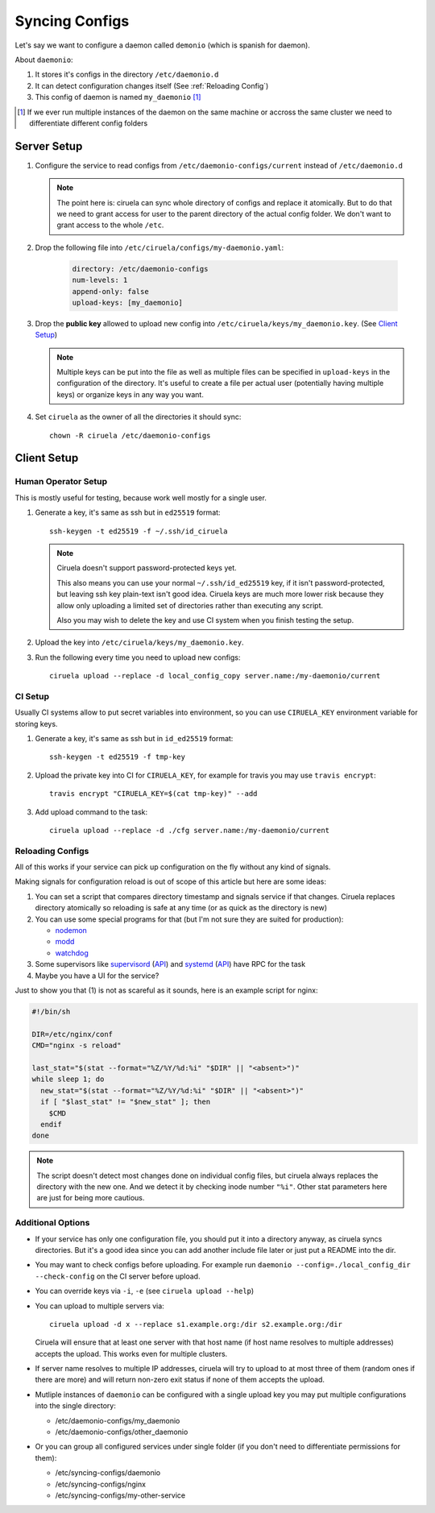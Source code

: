 ===============
Syncing Configs
===============

Let's say we want to configure a daemon called ``demonio`` (which is spanish
for daemon).

About ``daemonio``:

1. It stores it's configs in the directory ``/etc/daemonio.d``
2. It can detect configuration changes itself (See :ref:`Reloading Config`)
3. This config of daemon is named ``my_daemonio`` [#instances]_


.. [#instances] If we ever run multiple instances of the daemon on the same
   machine or accross the same cluster we need to differentiate different
   config folders


Server Setup
============

1. Configure the service to read configs from ``/etc/daemonio-configs/current`` instead of ``/etc/daemonio.d``


   .. note:: The point here is: ciruela can sync whole directory of configs and
      replace it atomically. But to do that we need to grant access for user
      to the parent directory of the actual config folder. We don't want to
      grant access to the whole ``/etc``.

2. Drop the following file into ``/etc/ciruela/configs/my-daemonio.yaml``:

    .. code-block:: yaml

        directory: /etc/daemonio-configs
        num-levels: 1
        append-only: false
        upload-keys: [my_daemonio]

3. Drop the **public key** allowed to upload new config into
   ``/etc/ciruela/keys/my_daemonio.key``. (See `Client Setup`_)

   .. note:: Multiple keys can be put into the file as well as multiple files
      can be specified in ``upload-keys`` in the configuration of the
      directory. It's useful to create a file per actual user (potentially
      having multiple keys) or organize keys in any way you want.

4. Set ``ciruela`` as the owner of all the directories it should sync::

        chown -R ciruela /etc/daemonio-configs


Client Setup
============


Human Operator Setup
--------------------

This is mostly useful for testing, because work well mostly for a single user.

1. Generate a key, it's same as ssh but in ``ed25519`` format::

        ssh-keygen -t ed25519 -f ~/.ssh/id_ciruela

   .. note::

      Ciruela doesn't support password-protected keys yet.

      This also means you can use your normal ``~/.ssh/id_ed25519`` key, if
      it isn't password-protected, but leaving ssh key plain-text isn't good
      idea. Ciruela keys are much more lower risk because they allow only
      uploading a limited set of directories rather than executing any
      script.

      Also you may wish to delete the key and use CI system when you finish
      testing the setup.


2. Upload the key into ``/etc/ciruela/keys/my_daemonio.key``.

3. Run the following every time you need to upload new configs::

       ciruela upload --replace -d local_config_copy server.name:/my-daemonio/current


CI Setup
--------

Usually CI systems allow to put secret variables into environment, so
you can use ``CIRUELA_KEY`` environment variable for storing keys.

1. Generate a key, it's same as ssh but in ``id_ed25519`` format::

        ssh-keygen -t ed25519 -f tmp-key

2. Upload the private key into CI for ``CIRUELA_KEY``, for example for
   travis you may use ``travis encrypt``::

       travis encrypt "CIRUELA_KEY=$(cat tmp-key)" --add

3. Add upload command to the task::

       ciruela upload --replace -d ./cfg server.name:/my-daemonio/current


Reloading Configs
-----------------

All of this works if your service can pick up configuration on the fly without
any kind of signals.

Making signals for configuration reload is out of scope of this article but
here are some ideas:

1. You can set a script that compares directory timestamp and signals service
   if that changes. Ciruela replaces directory atomically so reloading is safe
   at any time (or as quick as the directory is new)
2. You can use some special programs for that (but I'm not sure they
   are suited for production):

   * nodemon_
   * modd_
   * watchdog_

3. Some supervisors like supervisord_ (`API <supervisord-api>`_)
   and systemd_ (`API <systemd-api>`_) have RPC for the task
4. Maybe you have a UI for the service?

.. _nodemon: https://github.com/remy/nodemon
.. _modd: https://github.com/cortesi/modd
.. _watchdog: https://pythonhosted.org/watchdog/
.. _supervisord: http://supervisord.org/
.. _supervisord-api: http://supervisord.org/api.html
.. _systemd: https://www.freedesktop.org/wiki/Software/systemd/
.. _systemd-api: https://www.freedesktop.org/wiki/Software/systemd/dbus/


Just to show you that (1) is not as scareful as it sounds, here is an
example script for nginx:

.. code-block:: bash

   #!/bin/sh

   DIR=/etc/nginx/conf
   CMD="nginx -s reload"

   last_stat="$(stat --format="%Z/%Y/%d:%i" "$DIR" || "<absent>")"
   while sleep 1; do
     new_stat="$(stat --format="%Z/%Y/%d:%i" "$DIR" || "<absent>")"
     if [ "$last_stat" != "$new_stat" ]; then
       $CMD
     endif
   done

.. note:: The script doesn't detect most changes done on individual config
   files, but ciruela always replaces the directory with the new one. And we
   detect it by checking inode number ``"%i"``. Other stat parameters here are
   just for being more cautious.


Additional Options
------------------

* If your service has only one configuration file, you should put it into
  a directory anyway, as ciruela syncs directories. But it's a good idea
  since you can add another include file later or just put a README into
  the dir.

* You may want to check configs before uploading.
  For example run ``daemonio --config=./local_config_dir --check-config``
  on the CI server before upload.

* You can override keys via ``-i``, ``-e`` (see ``ciruela upload --help``)

* You can upload to multiple servers via::

    ciruela upload -d x --replace s1.example.org:/dir s2.example.org:/dir

  Ciruela will ensure that at least one server with that host name (if
  host name resolves to multiple addresses) accepts the upload. This works
  even for multiple clusters.

* If server name resolves to multiple IP addresses, ciruela will try to upload
  to at most three of them (random ones if there are more) and will return
  non-zero exit status if none of them accepts the upload.

* Mutliple instances of ``daemonio`` can be configured with a single upload key
  you may put multiple configurations into the single directory:

  * /etc/daemonio-configs/my_daemonio
  * /etc/daemonio-configs/other_daemonio

* Or you can group all configured services under single folder (if you don't
  need to differentiate permissions for them):

  * /etc/syncing-configs/daemonio
  * /etc/syncing-configs/nginx
  * /etc/syncing-configs/my-other-service

